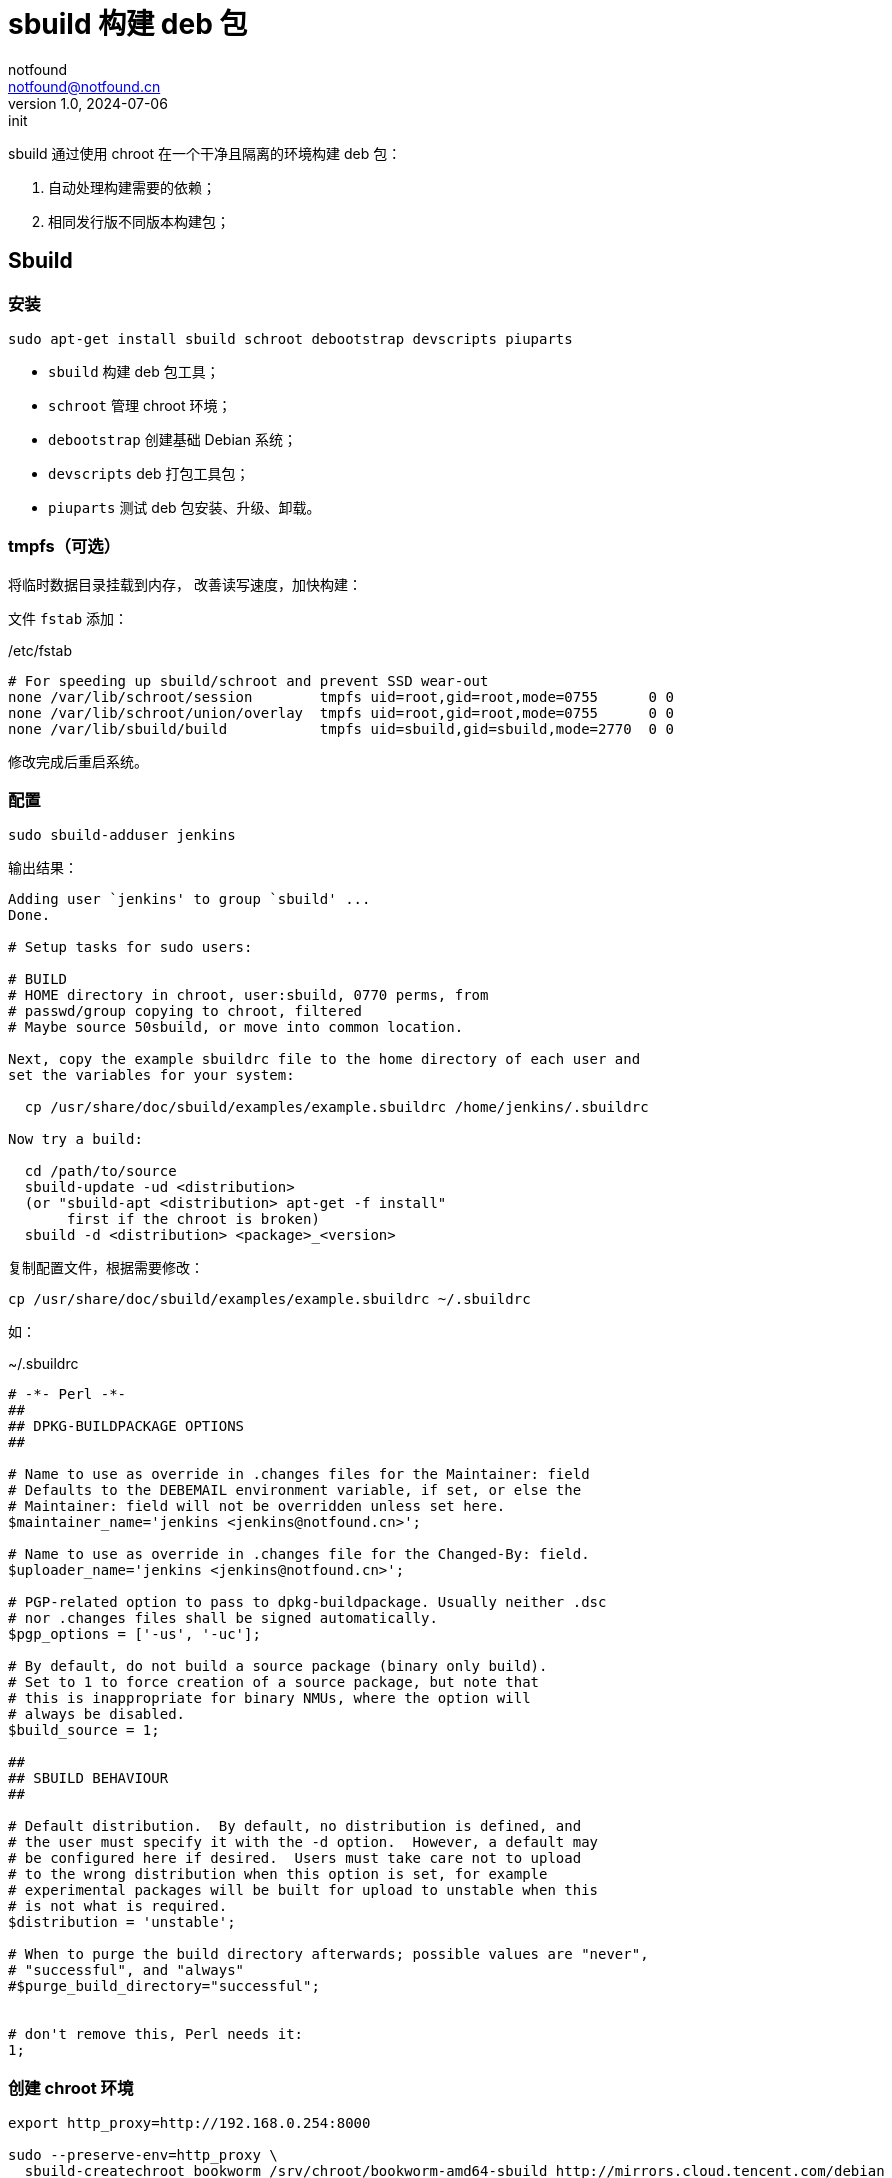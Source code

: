 = sbuild 构建 deb 包
notfound <notfound@notfound.cn>
1.0, 2024-07-06: init

:page-slug: deb-sbuild
:page-category: deb
:page-tags: deb,linux
:page-draft: false

sbuild 通过使用 chroot 在一个干净且隔离的环境构建 deb 包：

1. 自动处理构建需要的依赖；
2. 相同发行版不同版本构建包；

== Sbuild

=== 安装

[source,bash]
----
sudo apt-get install sbuild schroot debootstrap devscripts piuparts
----
* `sbuild` 构建 deb 包工具；
* `schroot` 管理 chroot 环境；
* `debootstrap` 创建基础 Debian 系统；
* `devscripts` deb 打包工具包；
* `piuparts` 测试 deb 包安装、升级、卸载。

=== tmpfs（可选）

将临时数据目录挂载到内存， 改善读写速度，加快构建：

文件 `fstab` 添加：

./etc/fstab
[source,text]
----
# For speeding up sbuild/schroot and prevent SSD wear-out
none /var/lib/schroot/session        tmpfs uid=root,gid=root,mode=0755      0 0
none /var/lib/schroot/union/overlay  tmpfs uid=root,gid=root,mode=0755      0 0
none /var/lib/sbuild/build           tmpfs uid=sbuild,gid=sbuild,mode=2770  0 0
----

修改完成后重启系统。

=== 配置

[source,bash]
----
sudo sbuild-adduser jenkins
----

输出结果：

[source,text]
----
Adding user `jenkins' to group `sbuild' ...
Done.

# Setup tasks for sudo users:

# BUILD
# HOME directory in chroot, user:sbuild, 0770 perms, from
# passwd/group copying to chroot, filtered
# Maybe source 50sbuild, or move into common location.

Next, copy the example sbuildrc file to the home directory of each user and
set the variables for your system:

  cp /usr/share/doc/sbuild/examples/example.sbuildrc /home/jenkins/.sbuildrc

Now try a build:

  cd /path/to/source
  sbuild-update -ud <distribution>
  (or "sbuild-apt <distribution> apt-get -f install"
       first if the chroot is broken)
  sbuild -d <distribution> <package>_<version>
----

复制配置文件，根据需要修改：

[source,text]
----
cp /usr/share/doc/sbuild/examples/example.sbuildrc ~/.sbuildrc
----

如：

.~/.sbuildrc
[source,perl]
----
# -*- Perl -*-
##
## DPKG-BUILDPACKAGE OPTIONS
##

# Name to use as override in .changes files for the Maintainer: field
# Defaults to the DEBEMAIL environment variable, if set, or else the
# Maintainer: field will not be overridden unless set here.
$maintainer_name='jenkins <jenkins@notfound.cn>';

# Name to use as override in .changes file for the Changed-By: field.
$uploader_name='jenkins <jenkins@notfound.cn>';

# PGP-related option to pass to dpkg-buildpackage. Usually neither .dsc
# nor .changes files shall be signed automatically.
$pgp_options = ['-us', '-uc'];

# By default, do not build a source package (binary only build).
# Set to 1 to force creation of a source package, but note that
# this is inappropriate for binary NMUs, where the option will
# always be disabled.
$build_source = 1;

##
## SBUILD BEHAVIOUR
##

# Default distribution.  By default, no distribution is defined, and
# the user must specify it with the -d option.  However, a default may
# be configured here if desired.  Users must take care not to upload
# to the wrong distribution when this option is set, for example
# experimental packages will be built for upload to unstable when this
# is not what is required.
$distribution = 'unstable';

# When to purge the build directory afterwards; possible values are "never",
# "successful", and "always"
#$purge_build_directory="successful";


# don't remove this, Perl needs it:
1;
----

=== 创建 chroot 环境

[source,bash]
----
export http_proxy=http://192.168.0.254:8000

sudo --preserve-env=http_proxy \
  sbuild-createchroot bookworm /srv/chroot/bookworm-amd64-sbuild http://mirrors.cloud.tencent.com/debian
----
* `http_proxy` 使用代理，加速下载；
* `sbuild-createchroot` 创建 chroot 环境:
** 发行版 `bookworm`；
** chroot 目录 `/srv/chroot/bookworm-amd64-sbuild`；
** 从指定的镜像地址下载依赖。

chroot 时，以目录 `/srv/chroot/bookworm-amd64-sbuild` 作为根目录。

修改 chroot 环境 apt 代理：

./srv/chroot/bookworm-amd64-sbuild/etc/apt/apt.conf
[source,bash]
----
Acquire::http::Proxy "http://192.168.0.254:8000";
----

=== 测试

[source,bash]
----
apt source hello
sbuild -d bookworm hello_2.10-3.dsc
----

== 参考

* https://wiki.debian.org/sbuild

main sbuild-setup

